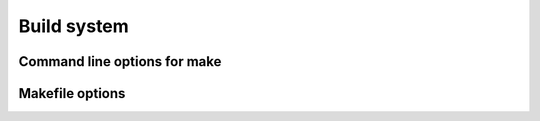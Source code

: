 
Build system
########################################

Command line options for make
****************************************

.. describe:: target=<target>

.. describe:: mcu=<mcu>

.. describe:: f_cpu=<frequency>

.. describe:: use="<use1> <use2>"

.. describe:: defines="<define1> <define2"


Makefile options
****************************************

.. describe:: TARGET = <TARGET>

	In Makefile you **MUST** use upper case for target. In command line you can also use lower case.

	Define default target in Makefile:

	.. code-block:: makefile

		TARGET = X86

	Then compile using another target::

		make target=avr


.. describe:: MCU_<TARGET> = <MCU>

	Target specific default MCU. Could be ATmega8 for AVR targets or 16F87 for 8-bit PIC targets.

	Define default MCU in Makefile:

	.. code-block:: makefile

		TARGET = X86
		MCU_AVR = atmega328p
		MCU_PIC8 = 16f84a

	Then compile using another MCU::

		make target=avr mcu=atmega8
		make target=pic8 mcu=16f87

.. describe:: F_CPU_<TARGET> = <FREQUENCY>

	Target specific CPU clock speed needed by some platforms like AVR and 8-bit PIC.

	Define in Makefile:

	.. code-block:: makefile

		F_CPU_AVR = 1000000

	Then override from command line::

		make f_cpu=8000000

.. describe:: F_CPU_<MCU> = <FREQUENCY>

	Same as ``F_CPU_<TARGET>`` but ``MCU`` specific.

.. describe:: USE += ...

	Add used components. Normally you want some since almost nothing is included as default.

	Makefile with I2C and logging enabled:

	.. code-block:: makefile

		USE += I2C LOG

	Then compile by adding GPIO and using I2C in bitbang mode (which needs GPIO)::

		make use="gpio i2c_bitbang"

.. describe:: USE_<TARGET> += ...

	Same as ``USE`` but ``TARGET`` specific.

.. describe:: USE_<MCU> += ...

	Same as ``USE`` but ``MCU`` specific.

.. describe:: DEFINES += ...

	Add defines. This basically is a shorthand for ``CFLAGS += -D<DEFINE>``.

	Usage in Makefile:

	.. code-block:: makefile

		DEFINES += MY_DEFINE OTHER_DEFINE
		DEFINES += MY_PI=3.1415

	From command line::

		make defines="CMD_DEFINE1 CMD_DEFINE2=123"

.. describe:: DEFINES_<TARGET> += ...

	Same as ``DEFINES`` but ``TARGET`` specific.

.. describe:: DEFINES_<MCU> += ...

	Same as ``DEFINES`` but ``MCU`` specific.

.. describe:: CFLAGS += ...

	Compiler flags.

.. describe:: CFLAGS_<TARGET> += ...

	Compiler flags.

.. describe:: CFLAGS_<MCU> += ...

	Compiler flags.

.. describe:: LDFLAGS += ...

	Linker flags.

.. describe:: LDFLAGS_<TARGET> += ...

	Linker flags.

.. describe:: LDFLAGS_<MCU> += ...

	Linker flags.
